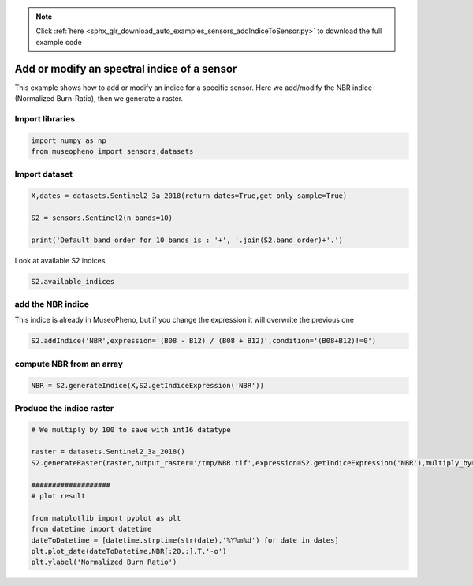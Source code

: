 .. note::
    :class: sphx-glr-download-link-note

    Click :ref:`here <sphx_glr_download_auto_examples_sensors_addIndiceToSensor.py>` to download the full example code
.. rst-class:: sphx-glr-example-title

.. _sphx_glr_auto_examples_sensors_addIndiceToSensor.py:


Add or modify an spectral indice of a sensor
=============================================================================

This example shows how to add or modify an indice for a specific sensor.
Here we add/modify the NBR indice (Normalized Burn-Ratio), then we generate a raster.

Import libraries
------------------


.. code-block:: default

    import numpy as np
    from museopheno import sensors,datasets








Import dataset
------------------


.. code-block:: default

    X,dates = datasets.Sentinel2_3a_2018(return_dates=True,get_only_sample=True)

    S2 = sensors.Sentinel2(n_bands=10)

    print('Default band order for 10 bands is : '+', '.join(S2.band_order)+'.')





.. rst-class:: sphx-glr-script-out

 Out:

 .. code-block:: none

    Total number of blocks : 246
    Default band order for 10 bands is : 2, 3, 4, 8, 5, 6, 7, 8A, 11, 12.


Look at available S2 indices


.. code-block:: default

    S2.available_indices







add the NBR indice
------------------------

This indice is already in MuseoPheno, but if you change the expression it will overwrite the previous one


.. code-block:: default


    S2.addIndice('NBR',expression='(B08 - B12) / (B08 + B12)',condition='(B08+B12)!=0')







compute NBR from an array
-----------------------------------


.. code-block:: default

    NBR = S2.generateIndice(X,S2.getIndiceExpression('NBR'))







Produce the indice raster
---------------------------


.. code-block:: default


    # We multiply by 100 to save with int16 datatype

    raster = datasets.Sentinel2_3a_2018()
    S2.generateRaster(raster,output_raster='/tmp/NBR.tif',expression=S2.getIndiceExpression('NBR'),multiply_by=100,dtype=np.int16)

    ###################
    # plot result

    from matplotlib import pyplot as plt
    from datetime import datetime
    dateToDatetime = [datetime.strptime(str(date),'%Y%m%d') for date in dates]
    plt.plot_date(dateToDatetime,NBR[:20,:].T,'-o')
    plt.ylabel('Normalized Burn Ratio')



.. image:: /auto_examples/sensors/images/sphx_glr_addIndiceToSensor_001.png
    :class: sphx-glr-single-img


.. rst-class:: sphx-glr-script-out

 Out:

 .. code-block:: none

    Total number of blocks : 246
    Detected 7 bands for function generateIndice.
    Computing indice [........................................]0%    Computing indice [........................................]1%    Computing indice [........................................]2%    Computing indice [#.......................................]3%    Computing indice [#.......................................]4%    Computing indice [##......................................]5%    Computing indice [##......................................]6%    Computing indice [##......................................]7%    Computing indice [###.....................................]8%    Computing indice [###.....................................]9%    Computing indice [####....................................]10%    Computing indice [####....................................]11%    Computing indice [####....................................]12%    Computing indice [#####...................................]13%    Computing indice [#####...................................]14%    Computing indice [######..................................]15%    Computing indice [######..................................]16%    Computing indice [######..................................]17%    Computing indice [#######.................................]18%    Computing indice [#######.................................]19%    Computing indice [########................................]20%    Computing indice [########................................]21%    Computing indice [########................................]22%    Computing indice [#########...............................]23%    Computing indice [#########...............................]24%    Computing indice [##########..............................]25%    Computing indice [##########..............................]26%    Computing indice [##########..............................]27%    Computing indice [###########.............................]28%    Computing indice [###########.............................]29%    Computing indice [############............................]30%    Computing indice [############............................]31%    Computing indice [############............................]32%    Computing indice [#############...........................]33%    Computing indice [#############...........................]34%    Computing indice [##############..........................]35%    Computing indice [##############..........................]36%    Computing indice [##############..........................]37%    Computing indice [###############.........................]38%    Computing indice [###############.........................]39%    Computing indice [################........................]40%    Computing indice [################........................]41%    Computing indice [################........................]42%    Computing indice [#################.......................]43%    Computing indice [#################.......................]44%    Computing indice [##################......................]45%    Computing indice [##################......................]46%    Computing indice [##################......................]47%    Computing indice [###################.....................]48%    Computing indice [###################.....................]49%    Computing indice [####################....................]50%    Computing indice [####################....................]51%    Computing indice [####################....................]52%    Computing indice [#####################...................]53%    Computing indice [#####################...................]54%    Computing indice [######################..................]55%    Computing indice [######################..................]56%    Computing indice [######################..................]57%    Computing indice [#######################.................]58%    Computing indice [#######################.................]59%    Computing indice [########################................]60%    Computing indice [########################................]61%    Computing indice [########################................]62%    Computing indice [#########################...............]63%    Computing indice [#########################...............]64%    Computing indice [##########################..............]65%    Computing indice [##########################..............]66%    Computing indice [##########################..............]67%    Computing indice [###########################.............]68%    Computing indice [###########################.............]69%    Computing indice [############################............]70%    Computing indice [############################............]71%    Computing indice [############################............]72%    Computing indice [#############################...........]73%    Computing indice [#############################...........]74%    Computing indice [##############################..........]75%    Computing indice [##############################..........]76%    Computing indice [##############################..........]77%    Computing indice [###############################.........]78%    Computing indice [###############################.........]79%    Computing indice [################################........]80%    Computing indice [################################........]81%    Computing indice [################################........]82%    Computing indice [#################################.......]83%    Computing indice [#################################.......]84%    Computing indice [##################################......]85%    Computing indice [##################################......]86%    Computing indice [##################################......]87%    Computing indice [###################################.....]88%    Computing indice [###################################.....]89%    Computing indice [####################################....]90%    Computing indice [####################################....]91%    Computing indice [####################################....]92%    Computing indice [#####################################...]93%    Computing indice [#####################################...]94%    Computing indice [######################################..]95%    Computing indice [######################################..]96%    Computing indice [######################################..]97%    Computing indice [#######################################.]98%    Computing indice [#######################################.]99%    Computing indice [########################################]100%
    Saved /tmp/NBR.tif using function generateIndice



.. rst-class:: sphx-glr-timing

   **Total running time of the script:** ( 0 minutes  2.081 seconds)


.. _sphx_glr_download_auto_examples_sensors_addIndiceToSensor.py:


.. only :: html

 .. container:: sphx-glr-footer
    :class: sphx-glr-footer-example



  .. container:: sphx-glr-download

     :download:`Download Python source code: addIndiceToSensor.py <addIndiceToSensor.py>`



  .. container:: sphx-glr-download

     :download:`Download Jupyter notebook: addIndiceToSensor.ipynb <addIndiceToSensor.ipynb>`


.. only:: html

 .. rst-class:: sphx-glr-signature

    `Gallery generated by Sphinx-Gallery <https://sphinx-gallery.readthedocs.io>`_
